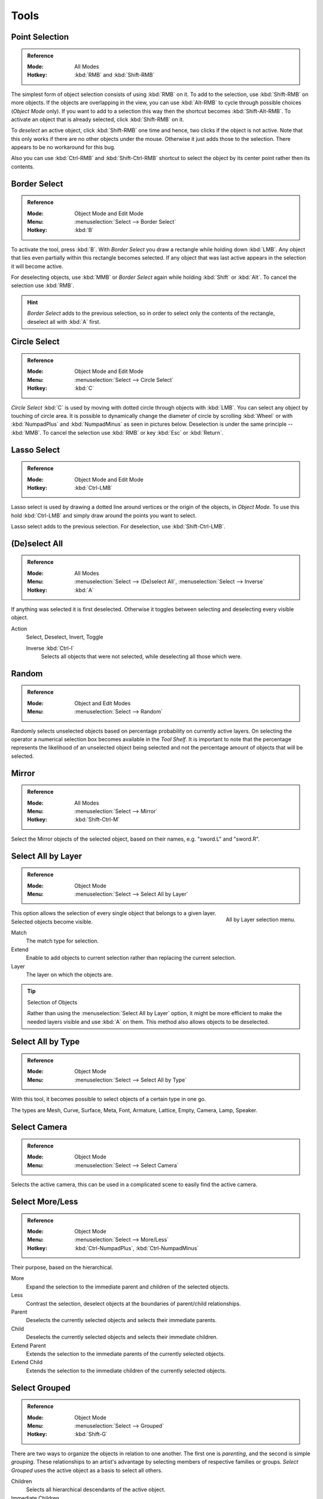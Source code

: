 
*****
Tools
*****

Point Selection
===============

.. admonition:: Reference
   :class: refbox

   :Mode:      All Modes
   :Hotkey:    :kbd:`RMB` and :kbd:`Shift-RMB`

The simplest form of object selection consists of using :kbd:`RMB` on it.
To add to the selection, use :kbd:`Shift-RMB` on more objects.
If the objects are overlapping in the view, you can use :kbd:`Alt-RMB`
to cycle through possible choices (*Object Mode* only).
If you want to add to a selection this way then the shortcut becomes :kbd:`Shift-Alt-RMB`.
To activate an object that is already selected, click :kbd:`Shift-RMB` on it.

To *deselect* an active object,
click :kbd:`Shift-RMB` one time and hence, two clicks if the object is not active.
Note that this only works if there are no other objects under the mouse.
Otherwise it just adds those to the selection. There appears to be no workaround for this bug.

Also you can use :kbd:`Ctrl-RMB` and :kbd:`Shift-Ctrl-RMB` shortcut
to select the object by its center point rather then its contents.


.. _bpy.ops.view3d.select_border:

Border Select
=============

.. admonition:: Reference
   :class: refbox

   :Mode:      Object Mode and Edit Mode
   :Menu:      :menuselection:`Select --> Border Select`
   :Hotkey:    :kbd:`B`

To activate the tool, press :kbd:`B`.
With *Border Select* you draw a rectangle while holding down :kbd:`LMB`.
Any object that lies even partially within this rectangle becomes selected.
If any object that was last active appears in the selection it will become active.

For deselecting objects, use :kbd:`MMB` or *Border Select* again while holding
:kbd:`Shift` or :kbd:`Alt`. To cancel the selection use :kbd:`RMB`.

.. hint::

   *Border Select* adds to the previous selection, so in order to select
   only the contents of the rectangle, deselect all with :kbd:`A` first.


.. _bpy.ops.view3d.select_circle:

Circle Select
=============

.. admonition:: Reference
   :class: refbox

   :Mode:      Object Mode and Edit Mode
   :Menu:      :menuselection:`Select --> Circle Select`
   :Hotkey:    :kbd:`C`

*Circle Select* :kbd:`C` is used by moving with dotted circle through objects with :kbd:`LMB`.
You can select any object by touching of circle area.
It is possible to dynamically change the diameter of circle by scrolling :kbd:`Wheel`
or with :kbd:`NumpadPlus` and :kbd:`NumpadMinus` as seen in pictures below.
Deselection is under the same principle -- :kbd:`MMB`.
To cancel the selection use :kbd:`RMB` or key :kbd:`Esc` or :kbd:`Return`.


.. _bpy.ops.view3d.select_lasso:

Lasso Select
============

.. admonition:: Reference
   :class: refbox

   :Mode:      Object Mode and Edit Mode
   :Hotkey:    :kbd:`Ctrl-LMB`

Lasso select is used by drawing a dotted line around vertices or the origin of the objects,
in *Object Mode*. To use this hold :kbd:`Ctrl-LMB` and simply draw around the points you want to select.

Lasso select adds to the previous selection. For deselection, use :kbd:`Shift-Ctrl-LMB`.


.. _bpy.ops.object.select_all:

(De)select All
==============

.. admonition:: Reference
   :class: refbox

   :Mode:      All Modes
   :Menu:      :menuselection:`Select --> (De)select All`,
               :menuselection:`Select --> Inverse`
   :Hotkey:    :kbd:`A`

If anything was selected it is first deselected.
Otherwise it toggles between selecting and deselecting every visible object.

Action
   Select, Deselect, Invert, Toggle

   Inverse :kbd:`Ctrl-I`
      Selects all objects that were not selected, while deselecting all those which were.


.. _bpy.ops.object.select_random:

Random
======

.. admonition:: Reference
   :class: refbox

   :Mode:      Object and Edit Modes
   :Menu:      :menuselection:`Select --> Random`

Randomly selects unselected objects based on percentage probability on currently active layers.
On selecting the operator a numerical selection box becomes available in the *Tool Shelf*.
It is important to note that the percentage represents the likelihood of an unselected object being
selected and not the percentage amount of objects that will be selected.


.. _bpy.ops.object.select_mirror:

Mirror
======

.. admonition:: Reference
   :class: refbox

   :Mode:      All Modes
   :Menu:      :menuselection:`Select --> Mirror`
   :Hotkey:    :kbd:`Shift-Ctrl-M`

Select the Mirror objects of the selected object,
based on their names, e.g. "sword.L" and "sword.R".


.. _bpy.ops.object.select_by_layer:

Select All by Layer
===================

.. admonition:: Reference
   :class: refbox

   :Mode:      Object Mode
   :Menu:      :menuselection:`Select --> Select All by Layer`

.. figure:: /images/editors_3dview_object_selecting_tools_all-by-layer.png
   :align: right

   All by Layer selection menu.

This option allows the selection of every single object that belongs to a given layer.
Selected objects become visible.

Match
   The match type for selection.
Extend
   Enable to add objects to current selection rather than replacing the current selection.
Layer
   The layer on which the objects are.

.. tip:: Selection of Objects

   Rather than using the :menuselection:`Select All by Layer` option,
   it might be more efficient to make the needed layers visible and use :kbd:`A` on them.
   This method also allows objects to be deselected.


.. _bpy.ops.object.select_by_type:

Select All by Type
==================

.. admonition:: Reference
   :class: refbox

   :Mode:      Object Mode
   :Menu:      :menuselection:`Select --> Select All by Type`

With this tool, it becomes possible to select objects of a certain type in one go.

The types are Mesh, Curve, Surface, Meta, Font,
Armature, Lattice, Empty, Camera, Lamp, Speaker.


.. _bpy.ops.object.select_camera:

Select Camera
=============

.. admonition:: Reference
   :class: refbox

   :Mode:      Object Mode
   :Menu:      :menuselection:`Select --> Select Camera`

Selects the active camera, this can be used in a complicated scene to easily find the active camera.


.. _bpy.ops.object.select_more:
.. _bpy.ops.object.select_less:
.. _bpy.ops.object.select_hierarchy:

Select More/Less
================

.. admonition:: Reference
   :class: refbox

   :Mode:      Object Mode
   :Menu:      :menuselection:`Select --> More/Less`
   :Hotkey:    :kbd:`Ctrl-NumpadPlus`, :kbd:`Ctrl-NumpadMinus`

Their purpose, based on the hierarchical.

More
   Expand the selection to the immediate parent and children of the selected objects.
Less
   Contrast the selection, deselect objects at the boundaries of parent/child relationships.
Parent
   Deselects the currently selected objects and selects their immediate parents.
Child
   Deselects the currently selected objects and selects their immediate children.
Extend Parent
   Extends the selection to the immediate parents of the currently selected objects.
Extend Child
   Extends the selection to the immediate children of the currently selected objects.


.. _bpy.ops.object.select_grouped:

Select Grouped
==============

.. admonition:: Reference
   :class: refbox

   :Mode:      Object Mode
   :Menu:      :menuselection:`Select --> Grouped`
   :Hotkey:    :kbd:`Shift-G`

There are two ways to organize the objects in relation to one another.
The first one is *parenting*, and the second is simple *grouping*.
These relationships to an artist's advantage by selecting members of respective families or groups.
*Select Grouped* uses the active object as a basis to select all others.

Children
   Selects all hierarchical descendants of the active object.
Immediate Children
   Selects all direct children of the active object.
Parent
   Selects the parent of this object if it has one.
Siblings
   Select objects that have the same parent as the active object.
   This can also be used to select all root level objects (objects with no parents).
Type
   Select objects that are the same type as the active one.
Layer
   Objects that have at least one shared layer.
Group
   Objects that are part of a group (rendered green with the default theme)
   will be selected if they are in one of the groups that the active object is in.
   If the active object belongs to more than one group,
   a list will pop up so that you can choose which group to select.
Object Hooks
   Every hook that belongs to the active object.
Pass
   Select objects assigned to the same :ref:`render pass <render-cycles-passes>`.
Color
   Select objects with same :ref:`Object Color <objects-display-object-color>`.
Keying Set
   Select objects included in the active :doc:`Keying Set </animation/keyframes/keying_sets>`.
Lamp Type
   Select matching lamp types.
Pass Index
   Select matching object pass index.


.. _bpy.ops.object.select_linked:

Select Linked
=============

.. admonition:: Reference
   :class: refbox

   :Mode:      Object Mode
   :Menu:      :menuselection:`Select --> Linked`
   :Hotkey:    :kbd:`Shift-L`

Selects all objects which share a common data-block with the active object.
*Select Linked* uses the active object as a basis to select all others.

Object Data
   Selects every object that is linked to the same Object Data, i.e.
   the data-block that specifies the type (mesh, curve, etc.) and the build
   (constitutive elements like vertices, control vertices, and where they are in space) of the object.
Material
   Selects every object that is linked to the same material data-block.
Texture
   Selects every object that is linked to the same texture data-block.
Dupligroup
   Selects all objects that use the same *Group* for duplication.
Particle System
   Selects all objects that use the same *Particle System*.
Library
   Selects all objects that are in the same :doc:`Library </data_system/linked_libraries>`.
Library (Object Data)
   Selects all objects that are in the same :doc:`Library </data_system/linked_libraries>`
   and limited to *object data*.


.. _bpy.ops.object.select_pattern:

Select Pattern
==============

.. admonition:: Reference
   :class: refbox

   :Mode:      Object Mode
   :Menu:      :menuselection:`Select --> Pattern`

Selects all objects whose name matches a given pattern.
Supported wild-cards: \* matches everything, ? matches any single character,
[abc] matches characters in "abc", and [!abc] match any character not in "abc".
As an example \*house\* matches any name that contains "house",
while floor\* matches any name starting with "floor".

Case Sensitive
   The matching can be chosen to be case sensitive or not.
Extend
   When *Extend* checkbox is checked the selection is extended instead of generating a new one.
